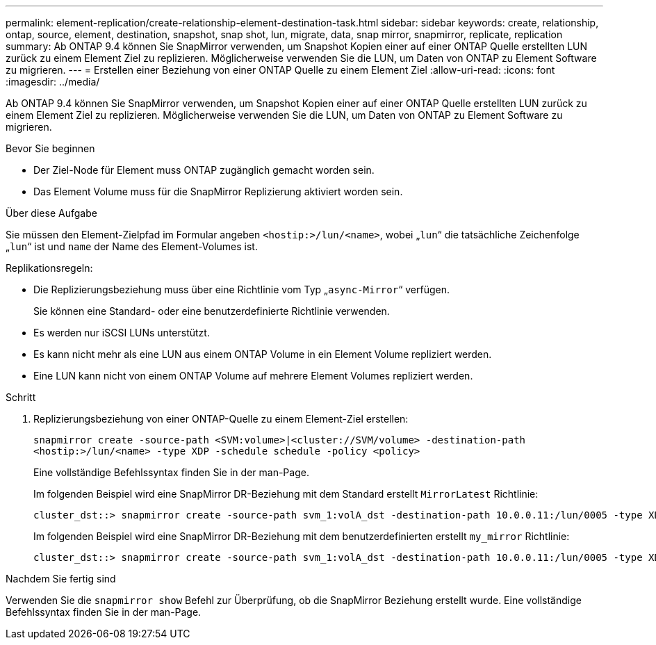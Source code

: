 ---
permalink: element-replication/create-relationship-element-destination-task.html 
sidebar: sidebar 
keywords: create, relationship, ontap, source, element, destination, snapshot, snap shot, lun, migrate, data, snap mirror, snapmirror, replicate, replication 
summary: Ab ONTAP 9.4 können Sie SnapMirror verwenden, um Snapshot Kopien einer auf einer ONTAP Quelle erstellten LUN zurück zu einem Element Ziel zu replizieren. Möglicherweise verwenden Sie die LUN, um Daten von ONTAP zu Element Software zu migrieren. 
---
= Erstellen einer Beziehung von einer ONTAP Quelle zu einem Element Ziel
:allow-uri-read: 
:icons: font
:imagesdir: ../media/


[role="lead"]
Ab ONTAP 9.4 können Sie SnapMirror verwenden, um Snapshot Kopien einer auf einer ONTAP Quelle erstellten LUN zurück zu einem Element Ziel zu replizieren. Möglicherweise verwenden Sie die LUN, um Daten von ONTAP zu Element Software zu migrieren.

.Bevor Sie beginnen
* Der Ziel-Node für Element muss ONTAP zugänglich gemacht worden sein.
* Das Element Volume muss für die SnapMirror Replizierung aktiviert worden sein.


.Über diese Aufgabe
Sie müssen den Element-Zielpfad im Formular angeben `<hostip:>/lun/<name>`, wobei „`lun`“ die tatsächliche Zeichenfolge „`lun`“ ist und `name` der Name des Element-Volumes ist.

Replikationsregeln:

* Die Replizierungsbeziehung muss über eine Richtlinie vom Typ „`async-Mirror`“ verfügen.
+
Sie können eine Standard- oder eine benutzerdefinierte Richtlinie verwenden.

* Es werden nur iSCSI LUNs unterstützt.
* Es kann nicht mehr als eine LUN aus einem ONTAP Volume in ein Element Volume repliziert werden.
* Eine LUN kann nicht von einem ONTAP Volume auf mehrere Element Volumes repliziert werden.


.Schritt
. Replizierungsbeziehung von einer ONTAP-Quelle zu einem Element-Ziel erstellen:
+
`snapmirror create -source-path <SVM:volume>|<cluster://SVM/volume> -destination-path <hostip:>/lun/<name> -type XDP -schedule schedule -policy <policy>`

+
Eine vollständige Befehlssyntax finden Sie in der man-Page.

+
Im folgenden Beispiel wird eine SnapMirror DR-Beziehung mit dem Standard erstellt `MirrorLatest` Richtlinie:

+
[listing]
----
cluster_dst::> snapmirror create -source-path svm_1:volA_dst -destination-path 10.0.0.11:/lun/0005 -type XDP -schedule my_daily -policy MirrorLatest
----
+
Im folgenden Beispiel wird eine SnapMirror DR-Beziehung mit dem benutzerdefinierten erstellt `my_mirror` Richtlinie:

+
[listing]
----
cluster_dst::> snapmirror create -source-path svm_1:volA_dst -destination-path 10.0.0.11:/lun/0005 -type XDP -schedule my_daily -policy my_mirror
----


.Nachdem Sie fertig sind
Verwenden Sie die `snapmirror show` Befehl zur Überprüfung, ob die SnapMirror Beziehung erstellt wurde. Eine vollständige Befehlssyntax finden Sie in der man-Page.
